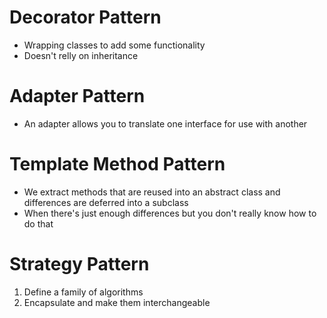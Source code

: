 * Decorator Pattern
  - Wrapping classes to add some functionality
  - Doesn't relly on inheritance

* Adapter Pattern
  - An adapter allows you to translate one interface for use with another

* Template Method Pattern
  - We extract methods that are reused into an abstract class
    and differences are deferred into a subclass
  - When there's just enough differences but you don't really know how to do that


* Strategy Pattern
  1. Define a family of algorithms
  2. Encapsulate and make them interchangeable
